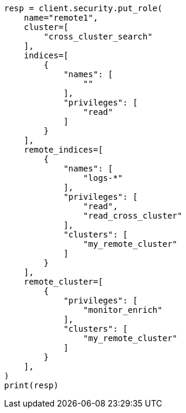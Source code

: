 // This file is autogenerated, DO NOT EDIT
// esql/esql-across-clusters.asciidoc:69

[source, python]
----
resp = client.security.put_role(
    name="remote1",
    cluster=[
        "cross_cluster_search"
    ],
    indices=[
        {
            "names": [
                ""
            ],
            "privileges": [
                "read"
            ]
        }
    ],
    remote_indices=[
        {
            "names": [
                "logs-*"
            ],
            "privileges": [
                "read",
                "read_cross_cluster"
            ],
            "clusters": [
                "my_remote_cluster"
            ]
        }
    ],
    remote_cluster=[
        {
            "privileges": [
                "monitor_enrich"
            ],
            "clusters": [
                "my_remote_cluster"
            ]
        }
    ],
)
print(resp)
----
